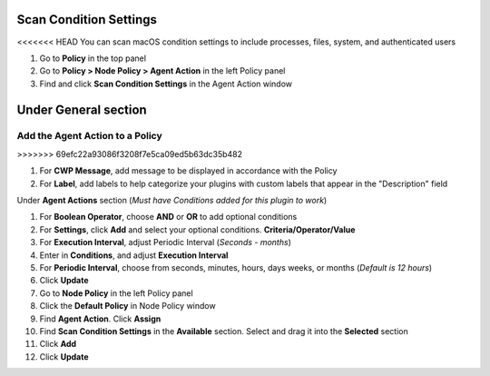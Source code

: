 Scan Condition Settings
=======================

<<<<<<< HEAD
You can scan macOS condition settings to include processes, files, system, and authenticated users

#. Go to **Policy** in the top panel
#. Go to **Policy > Node Policy > Agent Action** in the left Policy panel
#. Find and click **Scan Condition Settings** in the Agent Action window

Under **General** section
=======
Add the Agent Action to a Policy
--------------------------------
>>>>>>> 69efc22a93086f3208f7e5ca09ed5b63dc35b482

#. For **CWP Message**, add message to be displayed in accordance with the Policy
#. For **Label**, add labels to help categorize your plugins with custom labels that appear in the "Description" field

Under **Agent Actions** section (*Must have Conditions added for this plugin to work*)

#. For **Boolean Operator**, choose **AND** or **OR** to add optional conditions
#. For **Settings**, click **Add** and select your optional conditions. **Criteria/Operator/Value**
#. For **Execution Interval**, adjust Periodic Interval (*Seconds - months*) 
#. Enter in **Conditions**, and adjust **Execution Interval**
#. For **Periodic Interval**, choose from seconds, minutes, hours, days weeks, or months (*Default is 12 hours*)
#. Click **Update**
#. Go to **Node Policy** in the left Policy panel
#. Click the **Default Policy** in Node Policy window
#. Find **Agent Action**. Click **Assign**
#. Find **Scan Condition Settings** in the **Available** section. Select and drag it into the **Selected** section
#. Click **Add**
#. Click **Update**
